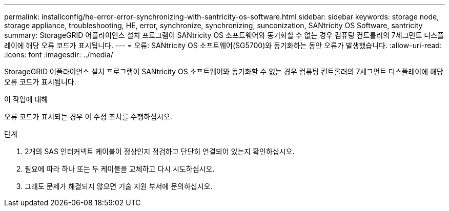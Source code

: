 ---
permalink: installconfig/he-error-error-synchronizing-with-santricity-os-software.html 
sidebar: sidebar 
keywords: storage node, storage appliance, troubleshooting, HE, error, synchronize, synchronizing, sunconization, SANtricity OS Software, santricity 
summary: StorageGRID 어플라이언스 설치 프로그램이 SANtricity OS 소프트웨어와 동기화할 수 없는 경우 컴퓨팅 컨트롤러의 7세그먼트 디스플레이에 해당 오류 코드가 표시됩니다. 
---
= 오류: SANtricity OS 소프트웨어(SG5700)와 동기화하는 동안 오류가 발생했습니다.
:allow-uri-read: 
:icons: font
:imagesdir: ../media/


[role="lead"]
StorageGRID 어플라이언스 설치 프로그램이 SANtricity OS 소프트웨어와 동기화할 수 없는 경우 컴퓨팅 컨트롤러의 7세그먼트 디스플레이에 해당 오류 코드가 표시됩니다.

.이 작업에 대해
오류 코드가 표시되는 경우 이 수정 조치를 수행하십시오.

.단계
. 2개의 SAS 인터커넥트 케이블이 정상인지 점검하고 단단히 연결되어 있는지 확인하십시오.
. 필요에 따라 하나 또는 두 케이블을 교체하고 다시 시도하십시오.
. 그래도 문제가 해결되지 않으면 기술 지원 부서에 문의하십시오.

